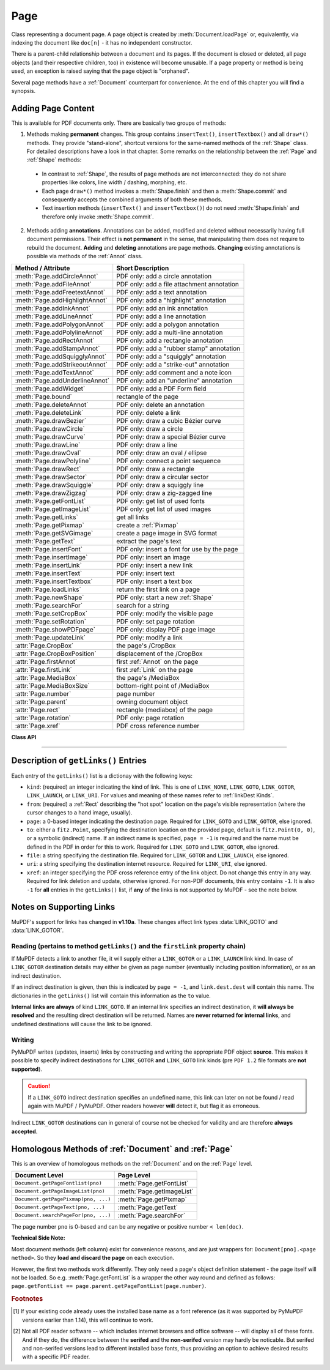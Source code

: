 .. _Page:

================
Page
================

Class representing a document page. A page object is created by :meth:`Document.loadPage` or, equivalently, via indexing the document like ``doc[n]`` - it has no independent constructor.

There is a parent-child relationship between a document and its pages. If the document is closed or deleted, all page objects (and their respective children, too) in existence will become unusable. If a page property or method is being used, an exception is raised saying that the page object is "orphaned".

Several page methods have a :ref:`Document` counterpart for convenience. At the end of this chapter you will find a synopsis.

Adding Page Content
-------------------
This is available for PDF documents only. There are basically two groups of methods:

1. Methods making **permanent** changes. This group contains ``insertText()``, ``insertTextbox()`` and all ``draw*()`` methods. They provide "stand-alone", shortcut versions for the same-named methods of the :ref:`Shape` class. For detailed descriptions have a look in that chapter. Some remarks on the relationship between the :ref:`Page` and :ref:`Shape` methods:

  * In contrast to :ref:`Shape`, the results of page methods are not interconnected: they do not share properties like colors, line width / dashing, morphing, etc.
  * Each page ``draw*()`` method invokes a :meth:`Shape.finish` and then a :meth:`Shape.commit` and consequently accepts the combined arguments of both these methods.
  * Text insertion methods (``insertText()`` and ``insertTextbox()``) do not need :meth:`Shape.finish` and therefore only invoke :meth:`Shape.commit`.

2. Methods adding **annotations**. Annotations can be added, modified and deleted without necessarily having full document permissions. Their effect is **not permanent** in the sense, that manipulating them does not require to rebuild the document. **Adding** and **deleting** annotations are page methods. **Changing** existing annotations is possible via methods of the :ref:`Annot` class.

================================ =========================================
**Method / Attribute**           **Short Description**
================================ =========================================
:meth:`Page.addCircleAnnot`      PDF only: add a circle annotation
:meth:`Page.addFileAnnot`        PDF only: add a file attachment annotation
:meth:`Page.addFreetextAnnot`    PDF only: add a text annotation
:meth:`Page.addHighlightAnnot`   PDF only: add a "highlight" annotation
:meth:`Page.addInkAnnot`         PDF only: add an ink annotation
:meth:`Page.addLineAnnot`        PDF only: add a line annotation
:meth:`Page.addPolygonAnnot`     PDF only: add a polygon annotation
:meth:`Page.addPolylineAnnot`    PDF only: add a multi-line annotation
:meth:`Page.addRectAnnot`        PDF only: add a rectangle annotation
:meth:`Page.addStampAnnot`       PDF only: add a "rubber stamp" annotation
:meth:`Page.addSquigglyAnnot`    PDF only: add a "squiggly" annotation
:meth:`Page.addStrikeoutAnnot`   PDF only: add a "strike-out" annotation
:meth:`Page.addTextAnnot`        PDF only: add comment and a note icon
:meth:`Page.addUnderlineAnnot`   PDF only: add an "underline" annotation
:meth:`Page.addWidget`           PDF only: add a PDF Form field
:meth:`Page.bound`               rectangle of the page
:meth:`Page.deleteAnnot`         PDF only: delete an annotation
:meth:`Page.deleteLink`          PDF only: delete a link
:meth:`Page.drawBezier`          PDF only: draw a cubic Bézier curve
:meth:`Page.drawCircle`          PDF only: draw a circle
:meth:`Page.drawCurve`           PDF only: draw a special Bézier curve
:meth:`Page.drawLine`            PDF only: draw a line
:meth:`Page.drawOval`            PDF only: draw an oval / ellipse
:meth:`Page.drawPolyline`        PDF only: connect a point sequence
:meth:`Page.drawRect`            PDF only: draw a rectangle
:meth:`Page.drawSector`          PDF only: draw a circular sector
:meth:`Page.drawSquiggle`        PDF only: draw a squiggly line
:meth:`Page.drawZigzag`          PDF only: draw a zig-zagged line
:meth:`Page.getFontList`         PDF only: get list of used fonts
:meth:`Page.getImageList`        PDF only: get list of used images
:meth:`Page.getLinks`            get all links
:meth:`Page.getPixmap`           create a :ref:`Pixmap`
:meth:`Page.getSVGimage`         create a page image in SVG format
:meth:`Page.getText`             extract the page's text
:meth:`Page.insertFont`          PDF only: insert a font for use by the page
:meth:`Page.insertImage`         PDF only: insert an image
:meth:`Page.insertLink`          PDF only: insert a new link
:meth:`Page.insertText`          PDF only: insert text
:meth:`Page.insertTextbox`       PDF only: insert a text box
:meth:`Page.loadLinks`           return the first link on a page
:meth:`Page.newShape`            PDF only: start a new :ref:`Shape`
:meth:`Page.searchFor`           search for a string
:meth:`Page.setCropBox`          PDF only: modify the visible page
:meth:`Page.setRotation`         PDF only: set page rotation
:meth:`Page.showPDFpage`         PDF only: display PDF page image
:meth:`Page.updateLink`          PDF only: modify a link
:attr:`Page.CropBox`             the page's /CropBox
:attr:`Page.CropBoxPosition`     displacement of the /CropBox
:attr:`Page.firstAnnot`          first :ref:`Annot` on the page
:attr:`Page.firstLink`           first :ref:`Link` on the page
:attr:`Page.MediaBox`            the page's /MediaBox
:attr:`Page.MediaBoxSize`        bottom-right point of /MediaBox
:attr:`Page.number`              page number
:attr:`Page.parent`              owning document object
:attr:`Page.rect`                rectangle (mediabox) of the page
:attr:`Page.rotation`            PDF only: page rotation
:attr:`Page.xref`                PDF cross reference number
================================ =========================================

**Class API**

.. class:: Page

   .. method:: bound()

      Determine the rectangle (before transformation) of the page. Same as property :attr:`Page.rect` below. For PDF documents this **usually** also coincides with objects ``/MediaBox`` and ``/CropBox``, but not always. The best description hence is probably "``/CropBox``, transformed such that top-left coordinates are (0, 0)". Also see attributes :attr:`Page.CropBox` and :attr:`Page.MediaBox`.

      :rtype: :ref:`Rect`

   .. method:: addTextAnnot(point, text)

      PDF only: Add a comment icon ("sticky note") with accompanying text.

      :arg point-like point: the top left point of a 18 x 18 rectangle containing the MuPDF-provided "note" icon.

      :arg str text: the commentary text. This will be shown on double clicking or hovering over the icon. May contain any Latin characters.

      :rtype: :ref:`Annot`
      :returns: the created annotation. Use methods of :ref:`Annot` to make any changes.

      .. image:: img-sticky-note.png
         :scale: 70

   .. index::
      pair: rect; Page.addFreetextAnnot args
      pair: fontsize; Page.addFreetextAnnot args
      pair: fontname; Page.addFreetextAnnot args
      pair: color; Page.addFreetextAnnot args
      pair: rotate; Page.addFreetextAnnot args

   .. method:: addFreetextAnnot(rect, text, fontsize = 12, fontname = "Helvetica", color = (0,0,0), rotate = 0)

      PDF only: Add text in a given rectangle.

      :arg rect-like rect: the rectangle into which the text should be inserted.

      :arg str text: the text. May contain any Latin characters.
      :arg float fontsize: the font size. Default is 12.
      :arg str fontname: the font name. Default is "Helvetica". Accepted alternatives are "Courier", "Times-Roman", "ZapfDingbats" and "Symbol". The name may be abbreviated to the first two characters, "Co" for "Courier". Lower case is also accepted.
      :arg sequence color: the text and rectangle border color. Default is black. Text is automatically wrapped to a new line at box width. Lines not fitting to the box will be invisible.
      :arg int rotate: the text orientation. Accepted values are 0, 90, 270, else zero is used.

      :rtype: :ref:`Annot`
      :returns: the created annotation. The text and rectangle border will be drawn in the same specified color. Rectangle background is white. These properties can only be changed using special parameters of :meth:`Annot.update`. Changeable properties are text color, box interior and border color and text font size.

   .. method:: addFileAnnot(pos, buffer, filename, ufilename = None, desc = None)

      PDF only: Add a file attachment annotation with a "PushPin" icon at the specified location.

      :arg point-like pos: the top-left point of a 18x18 rectangle containing the MuPDF-provided "PushPin" icon.

      :arg bytes/bytearray buffer: the data to be stored (actual file content, calculated data, etc.).
      :arg str filename: the filename.
      :arg str ufilename: the optional PDF unicode filename. Defaults to filename.
      :arg str desc: an optional description of the file. Defaults to filename.

      :rtype: :ref:`Annot`
      :returns: the created annotation. Use methods of :ref:`Annot` to make any changes.

      .. image:: img-fileattach.jpg
         :scale: 70

   .. method:: addInkAnnot(list)

      PDF only: Add a "freehand" scribble annotation.

      :arg sequence list: a list of one or more lists, each containing point-like items. Each item in these sublists is interpreted as a :ref:`Point` through which a connecting line is drawn. Separate sublists thus represent separate drawing lines.

      :rtype: :ref:`Annot`
      :returns: the created annotation in default appearance (black line of width 1). Use annotation methods with a subsequent :meth:`Annot.update` to modify.

   .. method:: addLineAnnot(p1, p2)

      PDF only: Add a line annotation.

      :arg point-like p1: the starting point of the line.

      :arg point-like p2: the end point of the line.

      :rtype: :ref:`Annot`
      :returns: the created annotation. It is drawn with line color black and line width 1. To change, or attach other information (like author, creation date, line properties, colors, line ends, etc.) use methods of :ref:`Annot`. The **rectangle** is automatically created to contain both points, each one surrounded by a circle of radius 3 (= 3 * line width) to make room for any line end symbols. Use methods of :ref:`Annot` to make any changes.

   .. method:: addRectAnnot(rect)

   .. method:: addCircleAnnot(rect)

      PDF only: Add a rectangle, resp. circle annotation.

      :arg rect-like rect: the rectangle in which the circle or rectangle is drawn, must be finite and not empty. If the rectangle is not equal-sided, an ellipse is drawn.

      :rtype: :ref:`Annot`
      :returns: the created annotation. It is drawn with line color black, no fill color and line width 1. Use methods of :ref:`Annot` to make any changes.

   .. method:: addPolylineAnnot(points)

   .. method:: addPolygonAnnot(points)

      PDF only: Add an annotation consisting of lines which connect the given points. A **Polygon's** first and last points are automatically connected, which does not happen for a **PolyLine**. The **rectangle** is automatically created as the smallest rectangle containing the points, each one surrounded by a circle of radius 3 (= 3 * line width). The following shows a 'PolyLine' that has been modified with colors and line ends.

      :arg list points: a list of point-like objects.

      :rtype: :ref:`Annot`
      :returns: the created annotation. It is drawn with line color black, no fill color and line width 1. Use methods of :ref:`Annot` to make any changes to achieve something like this:

      .. image:: img-polyline.png
         :scale: 70

   .. method:: addUnderlineAnnot(rect)

   .. method:: addStrikeoutAnnot(rect)

   .. method:: addSquigglyAnnot(rect)

   .. method:: addHighlightAnnot(rect)

      PDF only: These annotations are used for marking some text that has previously been located via :meth:`searchFor`. Colors are automatically chosen: yellowish for highlighting, red for strike out and blue for underlining. Note that :meth:`searchFor` now supports quadrilaterals as an output option. Correspondingly, the ``rect`` parameter for these annotations may either be rectangles or quadrilaterals.

      :arg rect-like/quad-like rect: the rectangle or quad containing the to-be-marked text.

      :rtype: :ref:`Annot`
      :returns: the created annotation. Per annot type, certain color decisions are being made (e.g. "red" for 'StrikeOut', "yellow" for 'Highlight'). To change them, set the "stroke" color accordingly (:meth:`Annot.setColors`) and then perform an :meth:`Annot.update`.

      .. image:: img-markers.jpg
         :scale: 80

   .. method:: addStampAnnot(rect, stamp = 0)

      PDF only: Add a "rubber stamp" like annotation to e.g. indicate the document's intended use ("DRAFT", "CONFIDENTIAL", etc.).

      :arg rect-like rect: rectangle where to place the annotation.

      :arg int stamp: id number of the stamp text. For available stamps see :ref:`StampIcons`.

      .. note::  The stamp's text (e.g. "APPROVED") and its border line will automatically be sized and put centered in the given rectangle. :attr:`Annot.rect` is automatically calculated to fit and will usually be smaller than this parameter. The appearance can be changed using :meth:`Annot.setOpacity` and by setting the "stroke" color (no "fill" color supported).

      .. image :: img-stampannot.jpg
         :scale: 80

   .. method:: addWidget(widget)

      PDF only: Add a PDF Form field ("widget") to a page. This also **turns the PDF into a Form PDF**. Because of the large amount of different options available for widgets, we have developed a new class :ref:`Widget`, which contains the possible PDF field attributes. It must be used for both, form field creation and updates.

      :arg widget: a :ref:`Widget` object which must have been created upfront.
      :type widget: :ref:`Widget`

      :returns: a widget annotation.

      .. note:: Make sure to use parameter ``clean = True`` when saving the file. This will cause recalculation of the annotations appearance.

   .. method:: deleteAnnot(annot)

      PDF only: Delete the specified annotation from the page and return the next one.

      :arg annot: the annotation to be deleted.
      :type annot: :ref:`Annot`

      :rtype: :ref:`Annot`
      :returns: the annotation following the deleted one.

   .. method:: deleteLink(linkdict)

      PDF only: Delete the specified link from the page. The parameter must be an **original item** of :meth:`getLinks()` (see below). The reason for this is the dictionary's ``"xref"`` key, which identifies the PDF object to be deleted.

      :arg dict linkdict: the link to be deleted.

   .. method:: insertLink(linkdict)

      PDF only: Insert a new link on this page. The parameter must be a dictionary of format as provided by :meth:`getLinks()` (see below).

      :arg dict linkdict: the link to be inserted.

   .. method:: updateLink(linkdict)

      PDF only: Modify the specified link. The parameter must be a (modified) **original item** of :meth:`getLinks()` (see below). The reason for this is the dictionary's ``"xref"`` key, which identifies the PDF object to be changed.

      :arg dict linkdict: the link to be modified.

   .. method:: getLinks()

      Retrieves **all** links of a page.

      :rtype: list
      :returns: A list of dictionaries. The entries are in the order as specified during PDF generation. For a description of the dictionary entries see below. Always use this method if you intend to make changes to the links of a page.

   .. index::
      pair: overlay; Page.insertText args
      pair: fontsize; Page.insertText args
      pair: fontname; Page.insertText args
      pair: fontfile; Page.insertText args
      pair: color; Page.insertText args
      pair: rotate; Page.insertText args
      pair: morph; Page.insertText args

   .. method:: insertText(point, text, fontsize = 11, fontname = "helv", fontfile = None, idx = 0, color = (0, 0, 0), rotate = 0, morph = None, overlay = True)

      PDF only: Insert text starting at point-like ``point``. See :meth:`Shape.insertText`.

   .. index::
      pair: overlay; Page.insertTextbox args
      pair: fontsize; Page.insertTextbox args
      pair: fontname; Page.insertTextbox args
      pair: fontfile; Page.insertTextbox args
      pair: color; Page.insertTextbox args
      pair: expandtabs; Page.insertTextbox args
      pair: align; Page.insertTextbox args
      pair: rotate; Page.insertTextbox args
      pair: morph; Page.insertTextbox args

   .. method:: insertTextbox(rect, buffer, fontsize = 11, fontname = "helv", fontfile = None, idx = 0, color = (0, 0, 0), expandtabs = 8, align = TEXT_ALIGN_LEFT, charwidths = None, rotate = 0, morph = None, overlay = True)

      PDF only: Insert text into the specified rect-like ``rect``. See :meth:`Shape.insertTextbox`.

   .. index::
      pair: overlay; Page.drawLine args
      pair: closePath; Page.drawLine args
      pair: morph; Page.drawLine args
      pair: dashes; Page.drawLine args
      pair: roundCap; Page.drawLine args
      pair: color; Page.drawLine args
      pair: fill; Page.drawLine args
      pair: width; Page.drawLine args

   .. method:: drawLine(p1, p2, color = (0, 0, 0), width = 1, dashes = None, roundCap = True, overlay = True, morph = None)

      PDF only: Draw a line from ``p1`` to ``p2`` (point-likes). See :meth:`Shape.drawLine`.

   .. index::
      pair: overlay; Page.drawZigzag args
      pair: closePath; Page.drawZigzag args
      pair: morph; Page.drawZigzag args
      pair: dashes; Page.drawZigzag args
      pair: roundCap; Page.drawZigzag args
      pair: color; Page.drawZigzag args
      pair: fill; Page.drawZigzag args
      pair: width; Page.drawZigzag args

   .. method:: drawZigzag(p1, p2, breadth = 2, color = (0, 0, 0), width = 1, dashes = None, roundCap = True, overlay = True, morph = None)

      PDF only: Draw a zigzag line from ``p1`` to ``p2`` (point-likes). See :meth:`Shape.drawZigzag`.

   .. index::
      pair: overlay; Page.drawSquiggle args
      pair: closePath; Page.drawSquiggle args
      pair: morph; Page.drawSquiggle args
      pair: dashes; Page.drawSquiggle args
      pair: roundCap; Page.drawSquiggle args
      pair: color; Page.drawSquiggle args
      pair: fill; Page.drawSquiggle args
      pair: width; Page.drawSquiggle args

   .. method:: drawSquiggle(p1, p2, breadth = 2, color = (0, 0, 0), width = 1, dashes = None, roundCap = True, overlay = True, morph = None)

      PDF only: Draw a squiggly (wavy, undulated) line from ``p1`` to ``p2`` (point-likes). See :meth:`Shape.drawSquiggle`.

   .. index::
      pair: overlay; Page.drawCircle args
      pair: closePath; Page.drawCircle args
      pair: morph; Page.drawCircle args
      pair: dashes; Page.drawCircle args
      pair: roundCap; Page.drawCircle args
      pair: color; Page.drawCircle args
      pair: fill; Page.drawCircle args
      pair: width; Page.drawCircle args

   .. method:: drawCircle(center, radius, color = (0, 0, 0), fill = None, width = 1, dashes = None, roundCap = True, overlay = True, morph = None)

      PDF only: Draw a circle around ``center`` (point-like) with a radius of ``radius``. See :meth:`Shape.drawCircle`.

   .. index::
      pair: overlay; Page.drawOval args
      pair: closePath; Page.drawOval args
      pair: morph; Page.drawOval args
      pair: dashes; Page.drawOval args
      pair: roundCap; Page.drawOval args
      pair: color; Page.drawOval args
      pair: fill; Page.drawOval args
      pair: width; Page.drawOval args

   .. method:: drawOval(rect, color = (0, 0, 0), fill = None, width = 1, dashes = None, roundCap = True, overlay = True, morph = None)

      PDF only: Draw an oval (ellipse) within the given rectangle (rect-like). See :meth:`Shape.drawOval`.

   .. index::
      pair: overlay; Page.drawSector args
      pair: closePath; Page.drawSector args
      pair: morph; Page.drawSector args
      pair: dashes; Page.drawSector args
      pair: roundCap; Page.drawSector args
      pair: color; Page.drawSector args
      pair: fill; Page.drawSector args
      pair: width; Page.drawSector args
      pair: fullSector; Page.drawSector args

   .. method:: drawSector(center, point, angle, color = (0, 0, 0), fill = None, width = 1, dashes = None, roundCap = True, fullSector = True, overlay = True, closePath = False, morph = None)

      PDF only: Draw a circular sector, optionally connecting the arc to the circle's center (like a piece of pie). See :meth:`Shape.drawSector`.

   .. index::
      pair: overlay; Page.drawPolyline args
      pair: closePath; Page.drawPolyline args
      pair: morph; Page.drawPolyline args
      pair: dashes; Page.drawPolyline args
      pair: roundCap; Page.drawPolyline args
      pair: color; Page.drawPolyline args
      pair: fill; Page.drawPolyline args
      pair: width; Page.drawPolyline args

   .. method:: drawPolyline(points, color = (0, 0, 0), fill = None, width = 1, dashes = None, roundCap = True, overlay = True, closePath = False, morph = None)

      PDF only: Draw several connected lines defined by a sequence of point-likes. See :meth:`Shape.drawPolyline`.


   .. index::
      pair: overlay; Page.drawBezier args
      pair: closePath; Page.drawBezier args
      pair: morph; Page.drawBezier args
      pair: dashes; Page.drawBezier args
      pair: roundCap; Page.drawBezier args
      pair: color; Page.drawBezier args
      pair: fill; Page.drawBezier args
      pair: width; Page.drawBezier args

   .. method:: drawBezier(p1, p2, p3, p4, color = (0, 0, 0), fill = None, width = 1, dashes = None, roundCap = True, overlay = True, closePath = False, morph = None)

      PDF only: Draw a cubic Bézier curve from ``p1`` to ``p4`` with the control points ``p2`` and ``p3`` (all are point-likes). See :meth:`Shape.drawBezier`.

   .. index::
      pair: overlay; Page.drawCurve args
      pair: closePath; Page.drawCurve args
      pair: morph; Page.drawCurve args
      pair: dashes; Page.drawCurve args
      pair: roundCap; Page.drawCurve args
      pair: color; Page.drawCurve args
      pair: fill; Page.drawCurve args
      pair: width; Page.drawCurve args

   .. method:: drawCurve(p1, p2, p3, color = (0, 0, 0), fill = None, width = 1, dashes = None, roundCap = True, overlay = True, closePath = False, morph = None)

      PDF only: This is a special case of ``drawBezier()``. See :meth:`Shape.drawCurve`.

   .. index::
      pair: overlay; Page.drawRect args
      pair: closePath; Page.drawRect args
      pair: morph; Page.drawRect args
      pair: dashes; Page.drawRect args
      pair: roundCap; Page.drawRect args
      pair: color; Page.drawRect args
      pair: fill; Page.drawRect args
      pair: width; Page.drawRect args

   .. method:: drawRect(rect, color = (0, 0, 0), fill = None, width = 1, dashes = None, roundCap = True, overlay = True, morph = None)

      PDF only: Draw a rectangle. See :meth:`Shape.drawRect`.

      .. note:: An efficient way to background-color a PDF page with the old Python paper color is

          >>> col = fitz.utils.getColor("py_color")
          >>> page.drawRect(page.rect, color=col, fill=col, overlay=False)

   .. index::
      pair: fontname; Page.insertFont args
      pair: fontfile; Page.insertFont args
      pair: fontbuffer; Page.insertFont args
      pair: set_simple; Page.insertFont args

   .. method:: insertFont(fontname="helv", fontfile=None, fontbuffer=None, set_simple=False)

      PDF only: Add a new font to be used by text output methods. If not already present in the file, the font definition will be added. Supported are the built-in :data:`Base14_Fonts` and the CJK fonts via **"reserved"** fontnames. Fonts can also be provided as a file path or a memory area containing the image of a font file.

      :arg str fontname: The name by which this font shall be referenced when outputting text on this page. You have a "free" choice here, for a formal definition for valid PDF names see :ref:`AdobeManual` (page 56, section 3.2.4). However, if it matches one of the :data:`Base14_Fonts` or one of the CJK fonts, ``fontfile`` and ``fontbuffer`` **are ignored**. In other words, you cannot insert a font via ``fontfile`` or ``fontbuffer`` and also give it a reserved ``fontname``. The reserved font name can be specified in any mixture of upper or lower case and still match the right built-in font definition. When using ``fontname`` in outputting text however, the spelling chosen here must **exactly match**. The default value "helv" installs the built-in "Helvetica".

      :arg str fontfile: a path to a font file. If used, ``fontname`` must be different from all reserved names.

      :arg bytes/bytearray fontbuffer: the image of a font file. If used, ``fontname`` must be different from all reserved names. This parameter would typically be used to transfer fonts between different pages of the same or different PDFs.

      :arg int set_simple: applicable for ``fontfile`` / ``fontbuffer`` cases only: enforce treatment as a "simple" font, i.e. one that only uses character codes up to 255.

      :rytpe: int
      :returns: the XREF of the installed font.

      .. note:: Built-in fonts will not lead to the inclusion of a font file. So the resulting PDF file will remain small. However, your PDF reader software is responsible for generating an appropriate appearance -- and their **are** differences on whether or how each one of them does this. This is especially true for the CJK fonts. Following are the reserved **Font Names** and their correspondingly installed **Base Font** names:

         **Base-14 Fonts** [#f1]_

         ============= ============================ =========================================
         **Font Name** **Installed Base Font**      **Comments**
         ============= ============================ =========================================
         helv          Helvetica                    normal
         heit          Helvetica-Oblique            italic
         hebo          Helvetica-Bold               bold
         hebi          Helvetica-BoldOblique        bold-italic
         cour          Courier                      normal
         coit          Courier-Oblique              italic
         cobo          Courier-Bold                 bold
         cobi          Courier-BoldOblique          bold-italic
         tiro          Times-Roman                  normal
         tiit          Times-Italic                 italic
         tibo          Times-Bold                   bold
         tibi          Times-BoldItalic             bold-italic
         symb          Symbol
         zadb          ZapfDingbats
         ============= ============================ =========================================

         **CJK Fonts** [#f2]_

         ============= ============================ =========================================
         **Font Name** **Installed Base Font**      **Comments**
         ============= ============================ =========================================
         china-s       Heiti                        simplified Chinese
         china-ss      Song                         simplified Chinese (serif)
         china-t       Fangti                       traditional Chinese
         china-ts      Ming                         traditional Chinese (serif)
         japan         Gothic                       Japanese
         japan-s       Mincho                       Japanese (serif)
         korea         Dotum                        Korean
         korea-s       Batang                       Korean (serif)
         ============= ============================ =========================================

   .. index::
      pair: overlay; Page.insertImage args
      pair: filename; Page.insertImage args
      pair: pixmap; Page.insertImage args
      pair: stream; Page.insertImage args

   .. method:: insertImage(rect, filename = None, pixmap = None, stream = None, overlay = True)

      PDF only: Fill the given rectangle (rect-like) with an image. The image's width-height-proportion will be **adjusted to fit** -- so it may appear distorted. Specify the rectangle appropriately if you want to avoid this. The image is taken from a pixmap, a file or a memory area - of these parameters **exactly one** must be specified.

      :arg rect-like rect: where to put the image on the page. Must be finite and not empty.

      :arg str filename: name of an image file (all MuPDF supported formats - see :ref:`ImageFiles`). If the same image is to be inserted multiple times, choose one of the other two options to avoid some overhead.

      :arg bytes/bytearray stream: memory resident image (all MuPDF supported formats - see :ref:`ImageFiles`).

      :arg pixmap: pixmap containing the image.
      :type pixmap: :ref:`Pixmap`

      For a description of ``overlay`` see :ref:`CommonParms`.

      This example puts the same image on every page of a document:

      >>> doc = fitz.open(...)
      >>> rect = fitz.Rect(0, 0, 50, 50)       # put thumbnail in upper left corner
      >>> img = open("some.jpg", "rb").read()  # an image file
      >>> for page in doc:
              page.insertImage(rect, stream = img)
      >>> doc.save(...)

      Notes:
      
      1. If that same image had already been present in the PDF, then only a reference will be inserted. This of course considerably saves disk space and processing time. But to detect this fact, existing PDF images need to be compared with the new one. This is achieved by storing an MD5 code for each image in a table and only compare the new image's code against the table entries. Generating this MD5 table, however, is done only when doing the first image insertion - which therefore may have an extended response time.

      2. You can use this method to provide a background or foreground image for the page, like a copyright, a watermark or a background color. Or you can combine it with ``searchFor()`` to achieve a textmarker effect. Please remember, that watermarks require a transparent image ...

      3. The image may be inserted uncompressed, e.g. if a ``Pixmap`` is used or if the image has an alpha channel. Therefore, consider using ``deflate = True`` when saving the file.

      4. The image content is stored in its original size - which may be much bigger than the size you are ever displaying. Consider decreasing the stored image size by using the pixmap option and then shrinking it or scaling it down (see :ref:`Pixmap` chapter). The file size savings can be very significant.

      5. The most efficient way to display the same image on multiple pages is :meth:`showPDFpage`. Consult :meth:`Document.convertToPDF` for how to obtain intermediary PDFs usable for that method. Demo script `fitz-logo.py <https://github.com/rk700/PyMuPDF/blob/master/demo/fitz-logo.py>`_ implements a fairly complete approach.

   .. method:: getText(output = 'text')

      Retrieves the content of a page in a large variety of formats.

      If ``'text'`` is specified, plain text is returned **in the order as specified during document creation** (i.e. not necessarily the normal reading order).

      :arg str output: A string indicating the requested format, one of ``"text"`` (default), ``"html"``, ``"dict"``, ``"xml"``, ``"xhtml"`` or ``"json"``.

      :rtype: (*str* or *dict*)
      :returns: The page's content as one string or as a dictionary. The information levels of JSON and DICT are exactly equal. In fact, JSON output is created via ``json.dumps(...)`` from DICT. Normally, you probably will use ``"dict"``, it is more convenient and faster.

      .. note:: You can use this method to convert the document into a valid HTML version by wrapping it with appropriate header and trailer strings, see the following snippet. Creating XML or XHTML documents works in exactly the same way. For XML you may also include an arbitrary filename like so: ``fitz.ConversionHeader("xml", filename = doc.name)``. Also see :ref:`HTMLQuality`.

      >>> doc = fitz.open(...)
      >>> ofile = open(doc.name + ".html", "w")
      >>> ofile.write(fitz.ConversionHeader("html"))
      >>> for page in doc: ofile.write(page.getText("html"))
      >>> ofile.write(fitz.ConversionTrailer("html"))
      >>> ofile.close()

   .. method:: getFontList()

      PDF only: Return a list of fonts referenced by the page. Same as :meth:`Document.getPageFontList`.

   .. method:: getImageList()

      PDF only: Return a list of images referenced by the page. Same as :meth:`Document.getPageImageList`.

   .. index::
      pair: matrix; Page.getSVGimage args

   .. method:: getSVGimage(matrix = fitz.Identity)

      Create an SVG image from the page. Only full page images are currently supported.

     :arg matrix-like matrix: a matrix, default is :ref:`Identity`.

     :returns: a UTF-8 encoded string that contains the image. Because SVG has XML syntax it can be saved in a text file with extension ``.svg``.

   .. index::
      pair: matrix; Page.getPixmap args
      pair: colorspace; Page.getPixmap args
      pair: clip; Page.getPixmap args
      pair: alpha; Page.getPixmap args

   .. method:: getPixmap(matrix = fitz.Identity, colorspace = fitz.csRGB, clip = None, alpha = True)

     Create a pixmap from the page. This is probably the most often used method to create pixmaps.

     :arg matrix-like matrix: a matrix-like object, default is :ref:`Identity`.

     :arg colorspace: Defines the required colorspace, one of ``GRAY``, ``RGB`` or ``CMYK`` (case insensitive). Or specify a :ref:`Colorspace`, e.g. one of the predefined ones: :data:`csGRAY`, :data:`csRGB` or :data:`csCMYK`.
     :type colorspace: string, :ref:`Colorspace`

     :arg irect-like clip: restrict rendering to this area.

     :arg bool alpha: A bool indicating whether an alpha channel should be included in the pixmap. Choose ``False`` if you do not really need transparency. This will save a lot of memory (25% in case of RGB ... and pixmaps are typically **large**!), and also processing time in most cases. Also note an important difference in how the image will appear:

        * ``True``: pixmap's samples will be pre-cleared with ``0x00``, including the alpha byte. This will result in **transparent** areas where the page is empty.

        .. image:: img-alpha-1.png

        * ``False``: pixmap's samples will be pre-cleared with ``0xff``. This will result in **white** where the page has nothing to show.

        .. image:: img-alpha-0.png

     :rtype: :ref:`Pixmap`
     :returns: Pixmap of the page.

   .. method:: loadLinks()

      Return the first link on a page. Synonym of property ``firstLink``.

      :rtype: :ref:`Link`
      :returns: first link on the page (or ``None``).

   .. index::
      pair: rotate; Page.setRotation args

   .. method:: setRotation(rotate)

      PDF only: Sets the rotation of the page.

      :arg int rotate: An integer specifying the required rotation in degrees. Should be an integer multiple of 90.

   .. index::
      pair: reuse_xref; Page.showPDFpage args
      pair: keep_proportion; Page.showPDFpage args
      pair: clip; Page.showPDFpage args
      pair: overlay; Page.showPDFpage args

   .. method:: showPDFpage(rect, docsrc, pno = 0, keep_proportion = True, overlay = True, reuse_xref = 0, clip = None)

      PDF only: Display a page of another PDF as a **vector image** (otherwise similar to :meth:`Page.insertImage`). This is a multi-purpose method, use it to
      
      * create "n-up" versions of existing PDF files, combining several input pages into **one output page** (see example `4-up.py <https://github.com/rk700/PyMuPDF/blob/master/examples/4-up.py>`_),
      * create "posterized" PDF files, i.e. every input page is split up in parts which each create a separate output page (see `posterize.py <https://github.com/rk700/PyMuPDF/blob/master/examples/posterize.py>`_),
      * include PDF-based vector images like company logos, watermarks, etc., see `svg-logo.py <https://github.com/rk700/PyMuPDF/blob/master/examples/svg-logo.py>`_, which puts an SVG-based logo on each page (requires additional packages to deal with SVG-to-PDF conversions).

      :arg rect-like rect: where to place the image.

      :arg docsrc: source PDF document containing the page. Must be a different document object, but may be the same file.
      :type docsrc: :ref:`Document`

      :arg int pno: page number (0-based) to be shown.

      :arg bool keep_proportion: whether to maintain the width-height-ratio (default).

      :arg bool overlay: put image in foreground (default) or background.

      :arg int reuse_xref: if a source page should be shown multiple times, specify the returned xref number of its first inclusion. This prevents duplicate source page copies, and thus improves performance and saves memory. Note that source document and page must still be provided!

      :arg rect-like clip: choose which part of the source page to show. Default is its ``/CropBox``.

      :returns: xref number of the stored page image if successful. Use this as the value of argument ``reuse_xref`` to show the same source page again.

      .. note:: The displayed source page is shown without any annotations or links. The source page's complete text and images will become an integral part of the containing page, i.e. they will be included in the output of all text extraction methods and appear in methods :meth:`getFontList` and :meth:`getImageList` (whether they are actually visible - see the ``clip`` parameter - or not).

      .. note:: Use the ``reuse_xref`` argument to prevent duplicates as follows. For a technical description of how this function is implemented, see :ref:`FormXObject`. The following example will put the same source page (probably a company logo or a watermark) on every page of PDF ``doc``. The first execution **actually** inserts the source page, the subsequent ones will only insert pointers to it via its xref number.

      >>> # the first showPDFpage will include source page docsrc[pno],
      >>> # subsequents will reuse it via its xref.
      >>> xref = 0
      >>> for page in doc:
              xref = page.showPDFpage(rect, docsrc, pno,
                                      reuse_xref = xref)

   .. method:: newShape()

      PDF only: Create a new :ref:`Shape` object for the page.

      :rtype: :ref:`Shape`
      :returns: a new :ref:`Shape` to use for compound drawings. See description there.

   .. index::
      pair: hit_max; Page.searchFor args

   .. method:: searchFor(text, hit_max = 16, quads = False)

      Searches for ``text`` on a page. Identical to :meth:`TextPage.search`.

      :arg str text: Text to search for. Upper / lower case is ignored. The string may contain spaces.

      :arg int hit_max: Maximum number of occurrences accepted.
      :arg bool quads: Return :ref:`Quad` instead of :ref:`Rect` objects.

      :rtype: list

      :returns: A list of rectangles (quadrilaterals resp.) each of which surrounds one occurrence of ``text``.

   .. method:: setCropBox(r)

      PDF only: change the visible part of the page.

      :arg rect-like r: the new visible area of the page.

      After execution, :attr:`Page.rect` will equal this rectangle, shifted to the top-left position (0, 0). Example session:

      >>> page = doc.newPage()
      >>> page.rect
      fitz.Rect(0.0, 0.0, 595.0, 842.0)
      >>>
      >>> page.CropBox                   # CropBox and MediaBox still equal
      fitz.Rect(0.0, 0.0, 595.0, 842.0)
      >>>
      >>> # now set CropBox to a part of the page
      >>> page.setCropBox(fitz.Rect(100, 100, 400, 400))
      >>> # this will also change the "rect" property:
      >>> page.rect
      fitz.Rect(0.0, 0.0, 300.0, 300.0)
      >>>
      >>> # but MediaBox remains unaffected
      >>> page.MediaBox
      fitz.Rect(0.0, 0.0, 595.0, 842.0)
      >>>
      >>> # revert everything we did
      >>> page.setCropBox(page.MediaBox)
      >>> page.rect
      fitz.Rect(0.0, 0.0, 595.0, 842.0)

   .. attribute:: rotation

      PDF only: contains the rotation of the page in degrees and ``-1`` for other document types.

      :type: int

   .. attribute:: CropBoxPosition

      Contains the displacement of the page's ``/CropBox`` for a PDF, otherwise the top-left coordinates of :attr:`Page.rect`.

      :type: :ref:`Point`

   .. attribute:: CropBox

      The page's ``/CropBox`` for a PDF, else :attr:`Page.rect`.

      :type: :ref:`Rect`

   .. attribute:: MediaBoxSize

      Contains the width and height of the page's ``/MediaBox`` for a PDF, otherwise the bottom-right coordinates of :attr:`Page.rect`.

      :type: :ref:`Point`

   .. attribute:: MediaBox

      The page's ``/MediaBox`` for a PDF, otherwise :attr:`Page.rect`.

      :type: :ref:`Rect`

      .. note:: For most PDF documents and for all other types, ``page.rect == page.CropBox == page.MediaBox`` is true. However, for some PDFs the visible page is a true subset of ``/MediaBox``. In this case the above attributes help to correctly locate page elements.

   .. attribute:: firstLink

      Contains the first :ref:`Link` of a page (or ``None``).

      :type: :ref:`Link`

   .. attribute:: firstAnnot

      Contains the first :ref:`Annot` of a page (or ``None``).

      :type: :ref:`Annot`

   .. attribute:: number

      The page number.

      :type: int

   .. attribute:: parent

      The owning document object.

      :type: :ref:`Document`


   .. attribute:: rect

      Contains the rectangle of the page. Same as result of :meth:`Page.bound()`.

      :type: :ref:`Rect`

   .. attribute:: xref

      The page's PDF cross reference number. Zero if not a PDF.

      :type: :ref:`Rect`

-----

Description of ``getLinks()`` Entries
----------------------------------------
Each entry of the ``getLinks()`` list is a dictionay with the following keys:

* ``kind``:  (required) an integer indicating the kind of link. This is one of ``LINK_NONE``, ``LINK_GOTO``, ``LINK_GOTOR``, ``LINK_LAUNCH``, or ``LINK_URI``. For values and meaning of these names refer to :ref:`linkDest Kinds`.

* ``from``:  (required) a :ref:`Rect` describing the "hot spot" location on the page's visible representation (where the cursor changes to a hand image, usually).

* ``page``:  a 0-based integer indicating the destination page. Required for ``LINK_GOTO`` and ``LINK_GOTOR``, else ignored.

* ``to``:   either a ``fitz.Point``, specifying the destination location on the provided page, default is ``fitz.Point(0, 0)``, or a symbolic (indirect) name. If an indirect name is specified, ``page = -1`` is required and the name must be defined in the PDF in order for this to work. Required for ``LINK_GOTO`` and ``LINK_GOTOR``, else ignored.

* ``file``: a string specifying the destination file. Required for ``LINK_GOTOR`` and ``LINK_LAUNCH``, else ignored.

* ``uri``:  a string specifying the destination internet resource. Required for ``LINK_URI``, else ignored.

* ``xref``: an integer specifying the PDF cross reference entry of the link object. Do not change this entry in any way. Required for link deletion and update, otherwise ignored. For non-PDF documents, this entry contains ``-1``. It is also ``-1`` for **all** entries in the ``getLinks()`` list, if **any** of the links is not supported by MuPDF - see the note below.

Notes on Supporting Links
---------------------------
MuPDF's support for links has changed in **v1.10a**. These changes affect link types :data:`LINK_GOTO` and :data:`LINK_GOTOR`.

Reading (pertains to method ``getLinks()`` and the ``firstLink`` property chain)
~~~~~~~~~~~~~~~~~~~~~~~~~~~~~~~~~~~~~~~~~~~~~~~~~~~~~~~~~~~~~~~~~~~~~~~~~~~~~~~~~~~

If MuPDF detects a link to another file, it will supply either a ``LINK_GOTOR`` or a ``LINK_LAUNCH`` link kind. In case of ``LINK_GOTOR`` destination details may either be given as page number (eventually including position information), or as an indirect destination.

If an indirect destination is given, then this is indicated by ``page = -1``, and ``link.dest.dest`` will contain this name. The dictionaries in the ``getLinks()`` list will contain this information as the ``to`` value.

**Internal links are always** of kind ``LINK_GOTO``. If an internal link specifies an indirect destination, it **will always be resolved** and the resulting direct destination will be returned. Names are **never returned for internal links**, and undefined destinations will cause the link to be ignored.

Writing
~~~~~~~~~

PyMuPDF writes (updates, inserts) links by constructing and writing the appropriate PDF object **source**. This makes it possible to specify indirect destinations for ``LINK_GOTOR`` **and** ``LINK_GOTO`` link kinds (pre ``PDF 1.2`` file formats are **not supported**).

.. caution:: If a ``LINK_GOTO`` indirect destination specifies an undefined name, this link can later on not be found / read again with MuPDF / PyMuPDF. Other readers however **will** detect it, but flag it as erroneous.

Indirect ``LINK_GOTOR`` destinations can in general of course not be checked for validity and are therefore **always accepted**.

Homologous Methods of :ref:`Document` and :ref:`Page`
--------------------------------------------------------
This is an overview of homologous methods on the :ref:`Document` and on the :ref:`Page` level.

====================================== =====================================
**Document Level**                     **Page Level**
====================================== =====================================
``Document.getPageFontlist(pno)``      :meth:`Page.getFontList`
``Document.getPageImageList(pno)``     :meth:`Page.getImageList`
``Document.getPagePixmap(pno, ...)``   :meth:`Page.getPixmap`
``Document.getPageText(pno, ...)``     :meth:`Page.getText`
``Document.searchPageFor(pno, ...)``   :meth:`Page.searchFor`
====================================== =====================================

The page number ``pno`` is 0-based and can be any negative or positive number ``< len(doc)``.

**Technical Side Note:**

Most document methods (left column) exist for convenience reasons, and are just wrappers for: ``Document[pno].<page method>``. So they **load and discard the page** on each execution.

However, the first two methods work differently. They only need a page's object definition statement - the page itself will not be loaded. So e.g. :meth:`Page.getFontList` is a wrapper the other way round and defined as follows: ``page.getFontList == page.parent.getPageFontList(page.number)``.

.. rubric:: Footnotes

.. [#f1] If your existing code already uses the installed base name as a font reference (as it was supported by PyMuPDF versions earlier than 1.14), this will continue to work.

.. [#f2] Not all PDF reader software -- which includes internet browsers and office software -- will display all of these fonts. And if they do, the difference between the **serifed** and the **non-serifed** version may hardly be noticable. But serifed and non-serifed versions lead to different installed base fonts, thus providing an option to achieve desired results with a specific PDF reader.